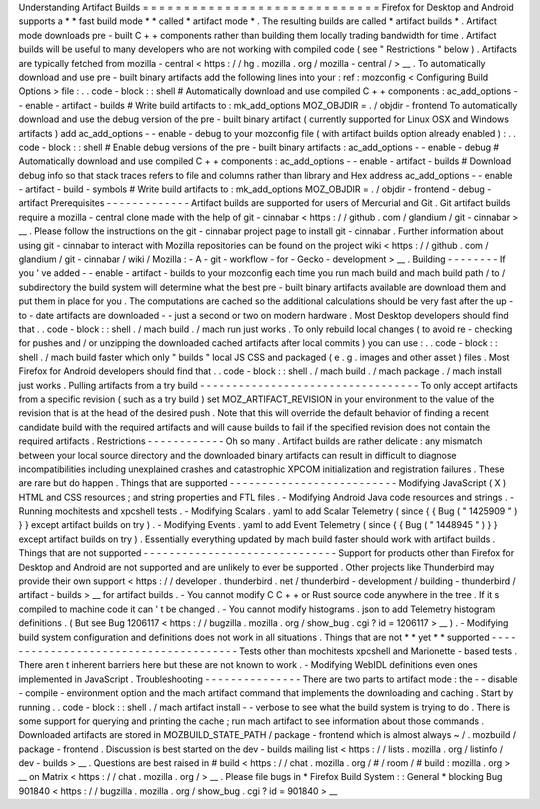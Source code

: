 Understanding
Artifact
Builds
=
=
=
=
=
=
=
=
=
=
=
=
=
=
=
=
=
=
=
=
=
=
=
=
=
=
=
=
=
Firefox
for
Desktop
and
Android
supports
a
*
*
fast
build
mode
*
*
called
*
artifact
mode
*
.
The
resulting
builds
are
called
*
artifact
builds
*
.
Artifact
mode
downloads
pre
-
built
C
+
+
components
rather
than
building
them
locally
trading
bandwidth
for
time
.
Artifact
builds
will
be
useful
to
many
developers
who
are
not
working
with
compiled
code
(
see
"
Restrictions
"
below
)
.
Artifacts
are
typically
fetched
from
mozilla
-
central
<
https
:
/
/
hg
.
mozilla
.
org
/
mozilla
-
central
/
>
__
.
To
automatically
download
and
use
pre
-
built
binary
artifacts
add
the
following
lines
into
your
:
ref
:
mozconfig
<
Configuring
Build
Options
>
file
:
.
.
code
-
block
:
:
shell
#
Automatically
download
and
use
compiled
C
+
+
components
:
ac_add_options
-
-
enable
-
artifact
-
builds
#
Write
build
artifacts
to
:
mk_add_options
MOZ_OBJDIR
=
.
/
objdir
-
frontend
To
automatically
download
and
use
the
debug
version
of
the
pre
-
built
binary
artifact
(
currently
supported
for
Linux
OSX
and
Windows
artifacts
)
add
ac_add_options
-
-
enable
-
debug
to
your
mozconfig
file
(
with
artifact
builds
option
already
enabled
)
:
.
.
code
-
block
:
:
shell
#
Enable
debug
versions
of
the
pre
-
built
binary
artifacts
:
ac_add_options
-
-
enable
-
debug
#
Automatically
download
and
use
compiled
C
+
+
components
:
ac_add_options
-
-
enable
-
artifact
-
builds
#
Download
debug
info
so
that
stack
traces
refers
to
file
and
columns
rather
than
library
and
Hex
address
ac_add_options
-
-
enable
-
artifact
-
build
-
symbols
#
Write
build
artifacts
to
:
mk_add_options
MOZ_OBJDIR
=
.
/
objdir
-
frontend
-
debug
-
artifact
Prerequisites
-
-
-
-
-
-
-
-
-
-
-
-
-
Artifact
builds
are
supported
for
users
of
Mercurial
and
Git
.
Git
artifact
builds
require
a
mozilla
-
central
clone
made
with
the
help
of
git
-
cinnabar
<
https
:
/
/
github
.
com
/
glandium
/
git
-
cinnabar
>
__
.
Please
follow
the
instructions
on
the
git
-
cinnabar
project
page
to
install
git
-
cinnabar
.
Further
information
about
using
git
-
cinnabar
to
interact
with
Mozilla
repositories
can
be
found
on
the
project
wiki
<
https
:
/
/
github
.
com
/
glandium
/
git
-
cinnabar
/
wiki
/
Mozilla
:
-
A
-
git
-
workflow
-
for
-
Gecko
-
development
>
__
.
Building
-
-
-
-
-
-
-
-
If
you
'
ve
added
-
-
enable
-
artifact
-
builds
to
your
mozconfig
each
time
you
run
mach
build
and
mach
build
path
/
to
/
subdirectory
the
build
system
will
determine
what
the
best
pre
-
built
binary
artifacts
available
are
download
them
and
put
them
in
place
for
you
.
The
computations
are
cached
so
the
additional
calculations
should
be
very
fast
after
the
up
-
to
-
date
artifacts
are
downloaded
-
-
just
a
second
or
two
on
modern
hardware
.
Most
Desktop
developers
should
find
that
.
.
code
-
block
:
:
shell
.
/
mach
build
.
/
mach
run
just
works
.
To
only
rebuild
local
changes
(
to
avoid
re
-
checking
for
pushes
and
/
or
unzipping
the
downloaded
cached
artifacts
after
local
commits
)
you
can
use
:
.
.
code
-
block
:
:
shell
.
/
mach
build
faster
which
only
"
builds
"
local
JS
CSS
and
packaged
(
e
.
g
.
images
and
other
asset
)
files
.
Most
Firefox
for
Android
developers
should
find
that
.
.
code
-
block
:
:
shell
.
/
mach
build
.
/
mach
package
.
/
mach
install
just
works
.
Pulling
artifacts
from
a
try
build
-
-
-
-
-
-
-
-
-
-
-
-
-
-
-
-
-
-
-
-
-
-
-
-
-
-
-
-
-
-
-
-
-
-
To
only
accept
artifacts
from
a
specific
revision
(
such
as
a
try
build
)
set
MOZ_ARTIFACT_REVISION
in
your
environment
to
the
value
of
the
revision
that
is
at
the
head
of
the
desired
push
.
Note
that
this
will
override
the
default
behavior
of
finding
a
recent
candidate
build
with
the
required
artifacts
and
will
cause
builds
to
fail
if
the
specified
revision
does
not
contain
the
required
artifacts
.
Restrictions
-
-
-
-
-
-
-
-
-
-
-
-
Oh
so
many
.
Artifact
builds
are
rather
delicate
:
any
mismatch
between
your
local
source
directory
and
the
downloaded
binary
artifacts
can
result
in
difficult
to
diagnose
incompatibilities
including
unexplained
crashes
and
catastrophic
XPCOM
initialization
and
registration
failures
.
These
are
rare
but
do
happen
.
Things
that
are
supported
-
-
-
-
-
-
-
-
-
-
-
-
-
-
-
-
-
-
-
-
-
-
-
-
-
-
Modifying
JavaScript
(
X
)
HTML
and
CSS
resources
;
and
string
properties
and
FTL
files
.
-
Modifying
Android
Java
code
resources
and
strings
.
-
Running
mochitests
and
xpcshell
tests
.
-
Modifying
Scalars
.
yaml
to
add
Scalar
Telemetry
(
since
{
{
Bug
(
"
1425909
"
)
}
}
except
artifact
builds
on
try
)
.
-
Modifying
Events
.
yaml
to
add
Event
Telemetry
(
since
{
{
Bug
(
"
1448945
"
)
}
}
except
artifact
builds
on
try
)
.
Essentially
everything
updated
by
mach
build
faster
should
work
with
artifact
builds
.
Things
that
are
not
supported
-
-
-
-
-
-
-
-
-
-
-
-
-
-
-
-
-
-
-
-
-
-
-
-
-
-
-
-
-
-
Support
for
products
other
than
Firefox
for
Desktop
and
Android
are
not
supported
and
are
unlikely
to
ever
be
supported
.
Other
projects
like
Thunderbird
may
provide
their
own
support
<
https
:
/
/
developer
.
thunderbird
.
net
/
thunderbird
-
development
/
building
-
thunderbird
/
artifact
-
builds
>
__
for
artifact
builds
.
-
You
cannot
modify
C
C
+
+
or
Rust
source
code
anywhere
in
the
tree
.
If
it
s
compiled
to
machine
code
it
can
'
t
be
changed
.
-
You
cannot
modify
histograms
.
json
to
add
Telemetry
histogram
definitions
.
(
But
see
Bug
1206117
<
https
:
/
/
bugzilla
.
mozilla
.
org
/
show_bug
.
cgi
?
id
=
1206117
>
__
)
.
-
Modifying
build
system
configuration
and
definitions
does
not
work
in
all
situations
.
Things
that
are
not
*
*
yet
*
*
supported
-
-
-
-
-
-
-
-
-
-
-
-
-
-
-
-
-
-
-
-
-
-
-
-
-
-
-
-
-
-
-
-
-
-
-
-
-
-
Tests
other
than
mochitests
xpcshell
and
Marionette
-
based
tests
.
There
aren
t
inherent
barriers
here
but
these
are
not
known
to
work
.
-
Modifying
WebIDL
definitions
even
ones
implemented
in
JavaScript
.
Troubleshooting
-
-
-
-
-
-
-
-
-
-
-
-
-
-
-
There
are
two
parts
to
artifact
mode
:
the
-
-
disable
-
compile
-
environment
option
and
the
mach
artifact
command
that
implements
the
downloading
and
caching
.
Start
by
running
.
.
code
-
block
:
:
shell
.
/
mach
artifact
install
-
-
verbose
to
see
what
the
build
system
is
trying
to
do
.
There
is
some
support
for
querying
and
printing
the
cache
;
run
mach
artifact
to
see
information
about
those
commands
.
Downloaded
artifacts
are
stored
in
MOZBUILD_STATE_PATH
/
package
-
frontend
which
is
almost
always
~
/
.
mozbuild
/
package
-
frontend
.
Discussion
is
best
started
on
the
dev
-
builds
mailing
list
<
https
:
/
/
lists
.
mozilla
.
org
/
listinfo
/
dev
-
builds
>
__
.
Questions
are
best
raised
in
#
build
<
https
:
/
/
chat
.
mozilla
.
org
/
#
/
room
/
#
build
:
mozilla
.
org
>
__
on
Matrix
<
https
:
/
/
chat
.
mozilla
.
org
/
>
__
.
Please
file
bugs
in
*
Firefox
Build
System
:
:
General
*
blocking
Bug
901840
<
https
:
/
/
bugzilla
.
mozilla
.
org
/
show_bug
.
cgi
?
id
=
901840
>
__
